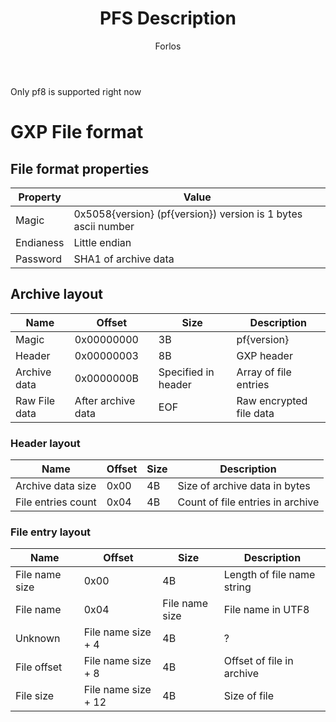 #+title: PFS Description
#+author: Forlos
#+description: PFS file format description

Only pf8 is supported right now

* GXP File format
** File format properties
| Property  | Value                                                         |
|-----------+---------------------------------------------------------------|
| Magic     | 0x5058{version} (pf{version}) version is 1 bytes ascii number |
| Endianess | Little endian                                                 |
| Password  | SHA1 of archive data                       |
** Archive layout
| Name          |             Offset | Size                | Description             |
|---------------+--------------------+---------------------+-------------------------|
| Magic         |         0x00000000 | 3B                  | pf{version}             |
| Header        |         0x00000003 | 8B                  | GXP header              |
| Archive data  |         0x0000000B | Specified in header | Array of file entries   |
| Raw File data | After archive data | EOF                 | Raw encrypted file data |
*** Header layout
| Name               | Offset | Size | Description                      |
|--------------------+--------+------+----------------------------------|
| Archive data size  |   0x00 | 4B   | Size of archive data in bytes    |
| File entries count |   0x04 | 4B   | Count of file entries in archive |
*** File entry layout
| Name           | Offset              | Size           | Description                |
|----------------+---------------------+----------------+----------------------------|
| File name size | 0x00                | 4B             | Length of file name string |
| File name      | 0x04                | File name size | File name in UTF8          |
| Unknown        | File name size + 4  | 4B             | ?                          |
| File offset    | File name size + 8  | 4B             | Offset of file in archive  |
| File size      | File name size + 12 | 4B             | Size of file               |
